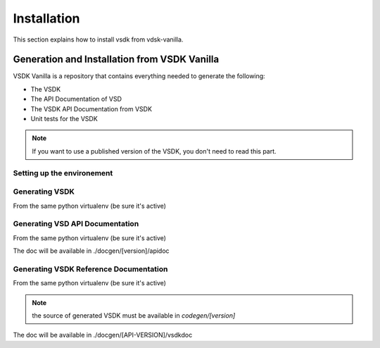 Installation
============

This section explains how to install vsdk from vdsk-vanilla.


Generation and Installation from  VSDK Vanilla
----------------------------------------------

VSDK Vanilla is a repository that contains everything needed to generate the following:

- The VSDK
- The API Documentation of VSD
- The VSDK API Documentation from VSDK
- Unit tests for the VSDK

.. note:: If you want to use a published version of the VSDK, you don't need to read this part.


Setting up the environement
+++++++++++++++++++++++++++

.. code-block:: bash
    :linenos:

    cd /usr/local/src
    virtualenv vsdk-env
    cd vsdk-env
    source bin/activate
    git clone http://[your-login]@github.mv.usa.alcatel.com/chserafi/bambou.git
    cd bambou
    pip install -r requirements.txt
    python setup.py install

    git clone http://[your-login]@github.mv.usa.alcatel.com/amercada/vsdk-vanilla.git
    pip install -r requirements.txt --allow-external Contextual --allow-unverified Contextual


Generating VSDK
+++++++++++++++

From the same python virtualenv (be sure it's active)

.. code-block:: bash
    :linenos:

    cd vsdk-vanilla
    # ./vsdkgenerator.py -u [address of running VSD Server] -v [version of the API]
    ./vsdkgenerator.py -u https://api.nuagenetworks.net:8443 -v 3.2
    cd codegen/3.2
    python setup.py install


Generating VSD API Documentation
++++++++++++++++++++++++++++++++

From the same python virtualenv (be sure it's active)

.. code-block:: bash
    :linenos:

    cd vsdk-vanilla
    # ./docgenerator.py -u [address of running VSD Server] -v [version of the API]
    ./docgenerator.py  -u https://api.nuagenetworks.net:8443 -v 3.2

The doc will be available in ./docgen/[version]/apidoc


Generating VSDK Reference Documentation
+++++++++++++++++++++++++++++++++++++++

From the same python virtualenv (be sure it's active)

.. note:: the source of generated VSDK must be available in `codegen/[version]`

.. code-block:: bash
    :linenos:

    cd vsdk-vanilla
    # ./vsdkdocgenerator.py -v [version of the API]
    ./vsdkdocgenerator.py -v 3.2

The doc will be available in ./docgen/[API-VERSION]/vsdkdoc
